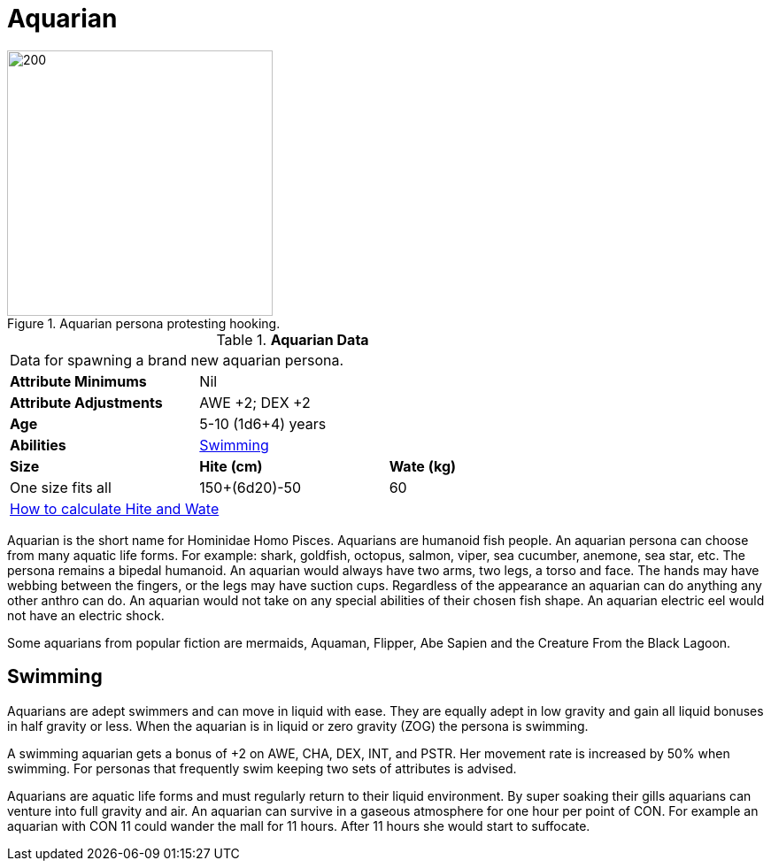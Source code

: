 = Aquarian

.Aquarian persona protesting hooking.
image::ROOT:aquarian.png[200, 300]

// Table 4.5 Aquarian Data
.*Aquarian Data*
[width="75%",cols="<,<,<",frame="all"]

|===

3+<|Data for spawning a brand new aquarian persona.

s|Attribute Minimums
2+<|Nil

s|Attribute Adjustments
2+<|AWE +2; DEX +2

s|Age
2+<|5-10 (1d6+4) years

s|Abilities
2+<|<<_swimming,Swimming>>

s|Size
s|Hite (cm)
s|Wate (kg)

|One size fits all
|150+(6d20)-50
|60

3+<| xref:CH04_Anthros.adoc#_hite_and_wate[How to calculate Hite and Wate]

|===

Aquarian is the short name for Hominidae Homo Pisces.
Aquarians are humanoid fish people.
An aquarian persona can choose from many aquatic life forms.
For example: shark, goldfish, octopus, salmon, viper, sea cucumber, anemone, sea star, etc.
The persona remains a bipedal humanoid. 
An aquarian would always have two arms, two legs, a torso and face.
The hands may have webbing between the fingers, or the legs may have suction cups.
Regardless of the appearance an aquarian can do anything any other anthro can do.
An aquarian would not take on any special abilities of their chosen fish shape.
An aquarian electric eel would not have an electric shock.

Some aquarians from popular fiction are mermaids, Aquaman, Flipper, Abe Sapien and the Creature From the Black Lagoon.

== Swimming

Aquarians are adept swimmers and can move in liquid with ease.
They are equally adept in low gravity and gain all liquid bonuses in half gravity or less.
When the aquarian is in liquid or zero gravity (ZOG) the persona is swimming.

A swimming aquarian gets a bonus of +2 on AWE, CHA, DEX, INT, and PSTR.
Her movement rate is increased by 50% when swimming.
For personas that frequently swim keeping two sets of attributes is advised.

Aquarians are aquatic life forms and must regularly return to their liquid environment.
By super soaking their gills aquarians can venture into full gravity and air. 
An aquarian can survive in a gaseous atmosphere for one hour per point of CON.
For example an aquarian with CON 11 could wander the mall for 11 hours.
After 11 hours she would start to suffocate.








